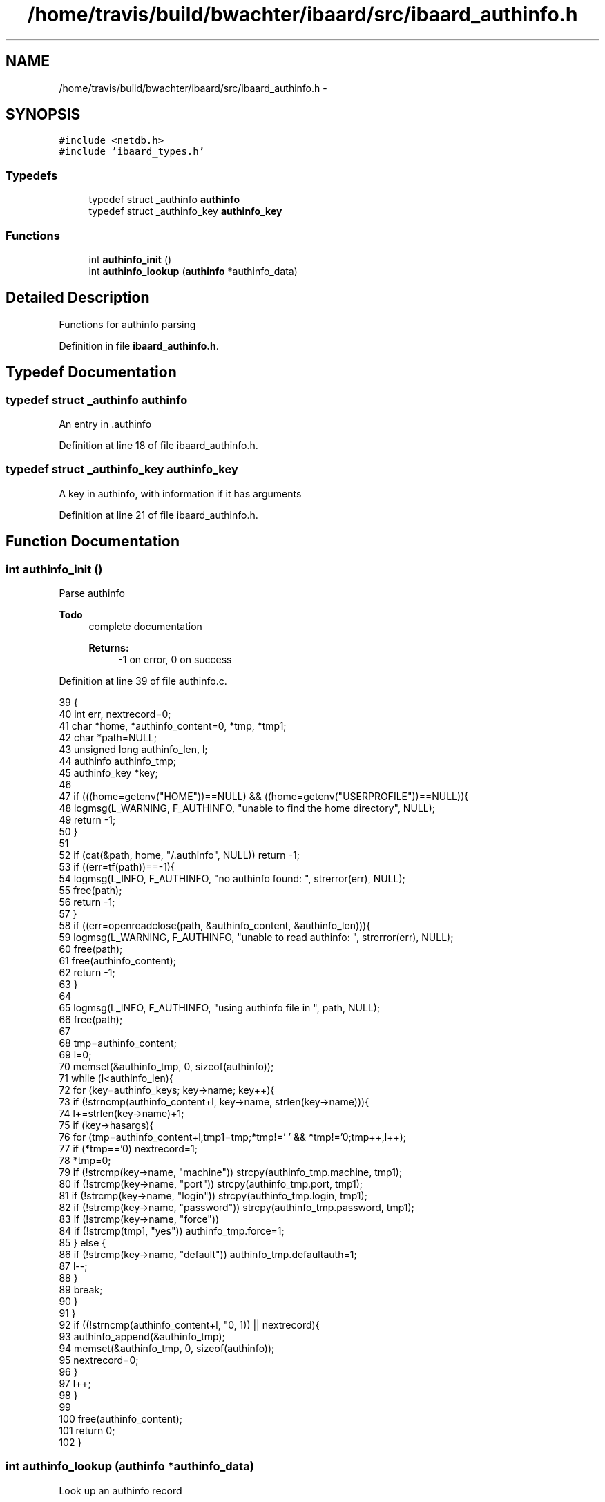 .TH "/home/travis/build/bwachter/ibaard/src/ibaard_authinfo.h" 3 "Thu Nov 15 2018" "ibaard" \" -*- nroff -*-
.ad l
.nh
.SH NAME
/home/travis/build/bwachter/ibaard/src/ibaard_authinfo.h \- 
.SH SYNOPSIS
.br
.PP
\fC#include <netdb\&.h>\fP
.br
\fC#include 'ibaard_types\&.h'\fP
.br

.SS "Typedefs"

.in +1c
.ti -1c
.RI "typedef struct _authinfo \fBauthinfo\fP"
.br
.ti -1c
.RI "typedef struct _authinfo_key \fBauthinfo_key\fP"
.br
.in -1c
.SS "Functions"

.in +1c
.ti -1c
.RI "int \fBauthinfo_init\fP ()"
.br
.ti -1c
.RI "int \fBauthinfo_lookup\fP (\fBauthinfo\fP *authinfo_data)"
.br
.in -1c
.SH "Detailed Description"
.PP 
Functions for authinfo parsing 
.PP
Definition in file \fBibaard_authinfo\&.h\fP\&.
.SH "Typedef Documentation"
.PP 
.SS "typedef struct _authinfo \fBauthinfo\fP"
An entry in \&.authinfo 
.PP
Definition at line 18 of file ibaard_authinfo\&.h\&.
.SS "typedef struct _authinfo_key \fBauthinfo_key\fP"
A key in authinfo, with information if it has arguments 
.PP
Definition at line 21 of file ibaard_authinfo\&.h\&.
.SH "Function Documentation"
.PP 
.SS "int authinfo_init ()"
Parse authinfo
.PP
\fBTodo\fP
.RS 4
complete documentation 
.PP
\fBReturns:\fP
.RS 4
-1 on error, 0 on success 
.RE
.PP
.RE
.PP

.PP
Definition at line 39 of file authinfo\&.c\&.
.PP
.nf
39                    {
40   int err, nextrecord=0;
41   char *home, *authinfo_content=0, *tmp, *tmp1;
42   char *path=NULL;
43   unsigned long authinfo_len, l;
44   authinfo authinfo_tmp;
45   authinfo_key *key;
46 
47   if (((home=getenv("HOME"))==NULL) && ((home=getenv("USERPROFILE"))==NULL)){
48     logmsg(L_WARNING, F_AUTHINFO, "unable to find the home directory", NULL);
49     return -1;
50   }
51 
52   if (cat(&path, home, "/\&.authinfo", NULL)) return -1;
53   if ((err=tf(path))==-1){
54     logmsg(L_INFO, F_AUTHINFO, "no authinfo found: ", strerror(err), NULL);
55     free(path);
56     return -1;
57   }
58   if ((err=openreadclose(path, &authinfo_content, &authinfo_len))){
59     logmsg(L_WARNING, F_AUTHINFO, "unable to read authinfo: ", strerror(err), NULL);
60     free(path);
61     free(authinfo_content);
62     return -1;
63   }
64 
65   logmsg(L_INFO, F_AUTHINFO, "using authinfo file in ", path, NULL);
66   free(path);
67 
68   tmp=authinfo_content;
69   l=0;
70   memset(&authinfo_tmp, 0, sizeof(authinfo));
71   while (l<authinfo_len){
72     for (key=authinfo_keys; key->name; key++){
73       if (!strncmp(authinfo_content+l, key->name, strlen(key->name))){
74         l+=strlen(key->name)+1;
75         if (key->hasargs){
76           for (tmp=authinfo_content+l,tmp1=tmp;*tmp!=' ' && *tmp!='\n';tmp++,l++);
77           if (*tmp=='\n') nextrecord=1;
78           *tmp=0;
79           if (!strcmp(key->name, "machine")) strcpy(authinfo_tmp\&.machine, tmp1);
80           if (!strcmp(key->name, "port")) strcpy(authinfo_tmp\&.port, tmp1);
81           if (!strcmp(key->name, "login")) strcpy(authinfo_tmp\&.login, tmp1);
82           if (!strcmp(key->name, "password")) strcpy(authinfo_tmp\&.password, tmp1);
83           if (!strcmp(key->name, "force"))
84             if (!strcmp(tmp1, "yes")) authinfo_tmp\&.force=1;
85         } else {
86           if (!strcmp(key->name, "default")) authinfo_tmp\&.defaultauth=1;
87           l--;
88         }
89         break;
90       }
91     }
92     if ((!strncmp(authinfo_content+l, "\n", 1)) || nextrecord){
93       authinfo_append(&authinfo_tmp);
94       memset(&authinfo_tmp, 0, sizeof(authinfo));
95       nextrecord=0;
96     }
97     l++;
98   }
99 
100   free(authinfo_content);
101   return 0;
102 }
.fi
.SS "int authinfo_lookup (\fBauthinfo\fP *authinfo_data)"
Look up an authinfo record
.PP
\fBTodo\fP
.RS 4
complete documentation 
.RE
.PP

.PP
Definition at line 104 of file authinfo\&.c\&.
.PP
.nf
104                                             {
105   authinfo *p, defaultauth;
106   memset(&defaultauth, 0, sizeof(authinfo));
107   for (p=authinfo_storage; p!=NULL; p=p->next){
108     if (p->defaultauth){
109       memcpy(&defaultauth, p, sizeof(authinfo));
110       continue;
111     }
112     if (strcmp(authinfo_data->machine, ""))
113       if (strcmp(authinfo_data->machine, p->machine))
114         continue;
115     if (strcmp(authinfo_data->port, ""))
116       if (strcmp(authinfo_data->port, p->port))
117         continue;
118     if (strcmp(authinfo_data->login, ""))
119       if (strcmp(authinfo_data->login, p->login))
120         continue;
121     if (strcmp(authinfo_data->password, ""))
122       if (strcmp(authinfo_data->password, p->password))
123         continue;
124     // if we got that far we either found a valid data, or
125     // all fields are set to NULL
126     memcpy(authinfo_data, p, sizeof(authinfo));
127     authinfo_data->next=NULL;
128     return 0;
129   }
130   return -1; // we did not find a key
131 }
.fi
.SH "Author"
.PP 
Generated automatically by Doxygen for ibaard from the source code\&.
